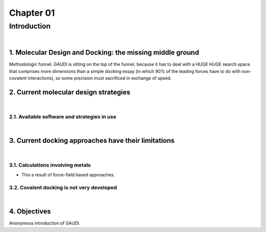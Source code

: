 ============
 Chapter 01
============
------------
Introduction
------------

|

1. Molecular Design and Docking: the missing middle ground
==========================================================

Methodologic funnel. GAUDI is sitting on the top of the funnel, because it has to deal with a HUGE HUGE search space that comprises more dimensions than a simple docking essay (in which 90% of the leading forces have to do with non-covalent interactions), so some precision must sacrificed in exchange of speed.

2. Current molecular design strategies
======================================

|

2.1. Available software and strategies in use
---------------------------------------------

|

3. Current docking approaches have their limitations
====================================================

|

3.1. Calculations involving metals
----------------------------------

- This a result of force-field based approaches.


3.2. Covalent docking is not very developed
-------------------------------------------

|

4. Objectives
=============
Anonymous introduction of GAUDI.